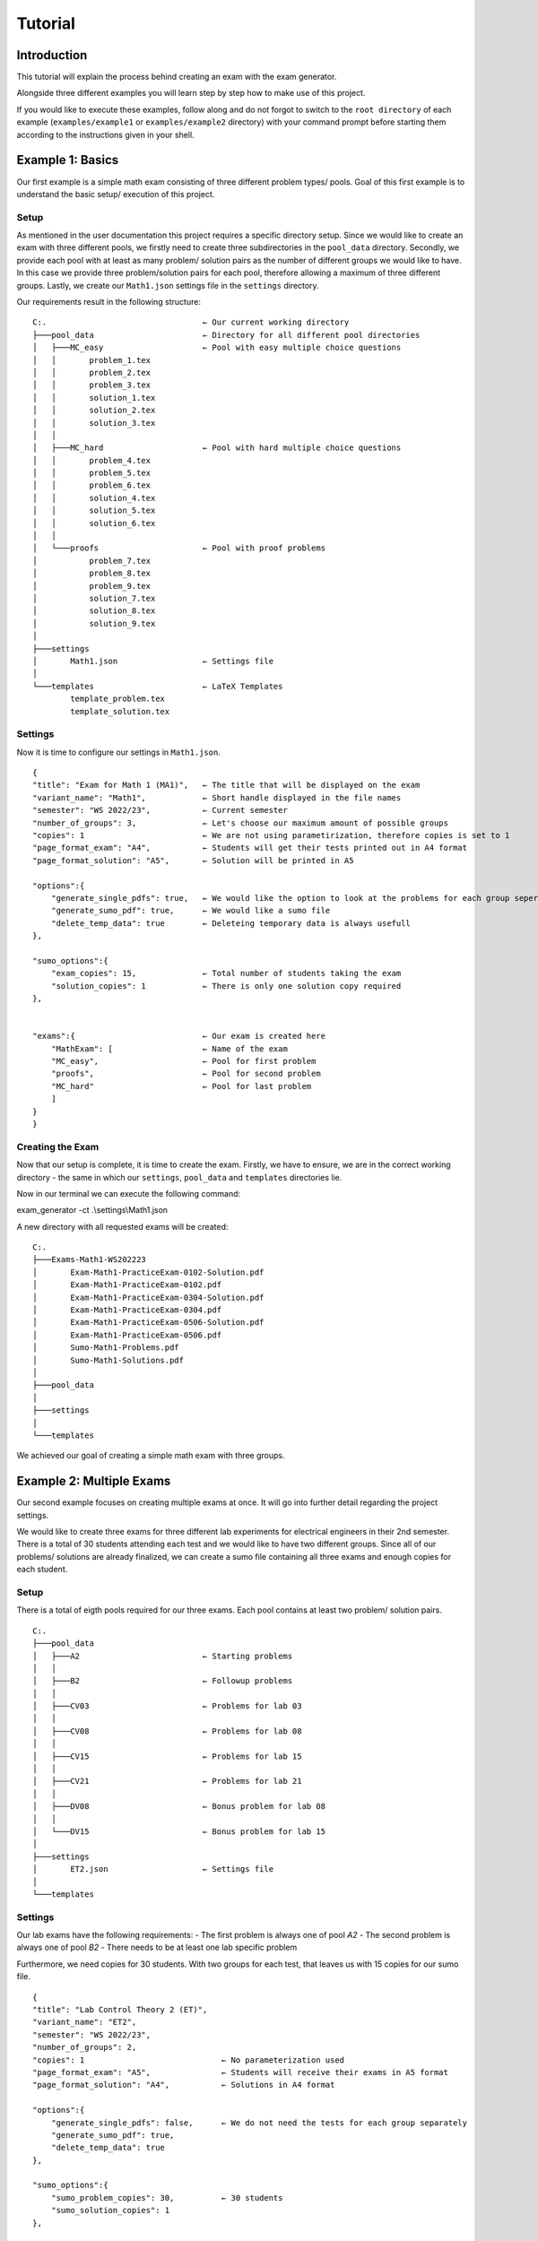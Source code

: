 Tutorial
===========

Introduction
-----------------

This tutorial will explain the process behind creating an exam with the exam generator.

Alongside three different examples you will learn step by step how to make use of this project.

If you would like to execute these examples, follow along and do not forgot to switch to the ``root directory``
of each example (``examples/example1`` or ``examples/example2`` directory) with your command
prompt before starting them according to the instructions given in your shell.


Example 1: Basics
-------------------

Our first example is a simple math exam consisting of three different problem types/ pools.
Goal of this first example is to understand the basic setup/ execution of this project.

Setup
^^^^^^^^^^^^^^^^^^^

As mentioned in the user documentation this project requires a specific directory setup.
Since we would like to create an exam with three different pools, we firstly need to create three subdirectories
in the ``pool_data`` directory. Secondly, we provide each pool with at least as many problem/ solution pairs as
the number of different groups we would like to have. In this case we provide three problem/solution pairs for each
pool, therefore allowing a maximum of three different groups.
Lastly, we create our ``Math1.json`` settings file in the ``settings`` directory.

Our requirements result in the following structure:


::

    C:.                                 ← Our current working directory
    ├───pool_data                       ← Directory for all different pool directories
    │   ├───MC_easy                     ← Pool with easy multiple choice questions
    │   │       problem_1.tex
    │   │       problem_2.tex
    │   │       problem_3.tex
    │   │       solution_1.tex
    │   │       solution_2.tex
    │   │       solution_3.tex
    │   │
    │   ├───MC_hard                     ← Pool with hard multiple choice questions
    │   │       problem_4.tex
    │   │       problem_5.tex
    │   │       problem_6.tex
    │   │       solution_4.tex
    │   │       solution_5.tex
    │   │       solution_6.tex
    │   │
    │   └───proofs                      ← Pool with proof problems
    │           problem_7.tex
    │           problem_8.tex
    │           problem_9.tex
    │           solution_7.tex
    │           solution_8.tex
    │           solution_9.tex
    │
    ├───settings
    │       Math1.json                  ← Settings file
    │
    └───templates                       ← LaTeX Templates
            template_problem.tex
            template_solution.tex


Settings
^^^^^^^^^^^^^^^^^^^

Now it is time to configure our settings in ``Math1.json``.

::

    {
    "title": "Exam for Math 1 (MA1)",   ← The title that will be displayed on the exam
    "variant_name": "Math1",            ← Short handle displayed in the file names
    "semester": "WS 2022/23",           ← Current semester
    "number_of_groups": 3,              ← Let's choose our maximum amount of possible groups
    "copies": 1                         ← We are not using parametirization, therefore copies is set to 1
    "page_format_exam": "A4",           ← Students will get their tests printed out in A4 format
    "page_format_solution": "A5",       ← Solution will be printed in A5

    "options":{
        "generate_single_pdfs": true,   ← We would like the option to look at the problems for each group seperately
        "generate_sumo_pdf": true,      ← We would like a sumo file
        "delete_temp_data": true        ← Deleteing temporary data is always usefull
    },

    "sumo_options":{
        "exam_copies": 15,              ← Total number of students taking the exam
        "solution_copies": 1            ← There is only one solution copy required
    },


    "exams":{                           ← Our exam is created here
        "MathExam": [                   ← Name of the exam
        "MC_easy",                      ← Pool for first problem
        "proofs",                       ← Pool for second problem
        "MC_hard"                       ← Pool for last problem
        ]
    }
    }


Creating the Exam
^^^^^^^^^^^^^^^^^^^

Now that our setup is complete, it is time to create the exam.
Firstly, we have to ensure, we are in the correct working directory - the same
in which our ``settings``, ``pool_data`` and ``templates`` directories lie.

Now in our terminal we can execute the following command:

exam_generator -ct .\\settings\\Math1.json

A new directory with all requested exams will be created:

::

    C:.
    ├───Exams-Math1-WS202223
    │       Exam-Math1-PracticeExam-0102-Solution.pdf
    │       Exam-Math1-PracticeExam-0102.pdf
    │       Exam-Math1-PracticeExam-0304-Solution.pdf
    │       Exam-Math1-PracticeExam-0304.pdf
    │       Exam-Math1-PracticeExam-0506-Solution.pdf
    │       Exam-Math1-PracticeExam-0506.pdf
    │       Sumo-Math1-Problems.pdf
    │       Sumo-Math1-Solutions.pdf
    │
    ├───pool_data
    │
    ├───settings
    │
    └───templates


We achieved our goal of creating a simple math exam with three groups.


Example 2: Multiple Exams
---------------------------

Our second example focuses on creating multiple exams at once.
It will go into further detail regarding the project settings.

We would like to create three exams for three different lab experiments for
electrical engineers in their 2nd semester.
There is a total of 30 students attending each test and we would like to have
two different groups. Since all of our problems/ solutions are already finalized,
we can create a sumo file containing all three exams and enough copies for each student.

Setup
^^^^^^^^^^^^^^^^^^^

There is a total of eigth pools required for our three exams.
Each pool contains at least two problem/ solution pairs.

::

    C:.
    ├───pool_data
    │   ├───A2                          ← Starting problems
    │   │
    │   ├───B2                          ← Followup problems
    │   │
    │   ├───CV03                        ← Problems for lab 03
    │   │
    │   ├───CV08                        ← Problems for lab 08
    │   │
    │   ├───CV15                        ← Problems for lab 15
    │   │
    │   ├───CV21                        ← Problems for lab 21
    │   │
    │   ├───DV08                        ← Bonus problem for lab 08
    │   │
    │   └───DV15                        ← Bonus problem for lab 15
    │
    ├───settings
    │       ET2.json                    ← Settings file
    │
    └───templates


Settings
^^^^^^^^^^^^^^^^^^^

Our lab exams have the following requirements:
- The first problem is always one of pool *A2*
- The second problem is always one of pool *B2*
- There needs to be at least one lab specific problem

Furthermore, we need copies for 30 students. With two groups for each test,
that leaves us with 15 copies for our sumo file.

::

    {
    "title": "Lab Control Theory 2 (ET)",
    "variant_name": "ET2",
    "semester": "WS 2022/23",
    "number_of_groups": 2,
    "copies": 1                             ← No parameterization used
    "page_format_exam": "A5",               ← Students will receive their exams in A5 format
    "page_format_solution": "A4",           ← Solutions in A4 format

    "options":{
        "generate_single_pdfs": false,      ← We do not need the tests for each group separately
        "generate_sumo_pdf": true,
        "delete_temp_data": true
    },

    "sumo_options":{
        "sumo_problem_copies": 30,          ← 30 students
        "sumo_solution_copies": 1
    },


    "exams":{
        "Lab03": [                          ← First exam
        "A2",
        "B2",
        "CV03"
        ],
        "Lab08": [                          ← Second exam
        "A2",
        "B2",
        "CV08",
        "DV08"
        ],
        "Lab15": [      	                ← Third exam
        "A2",
        "B2",
        "CV15",
        "DV15"
        ]
    }
    }

You could add exams to your liking as long as you follow the json file format structure.

Creating the Exam
^^^^^^^^^^^^^^^^^^^

Lastly, all there is left to do again is execute the following command in the correct directory:

exam_generator -ct .\\settings\\ET2.json

Our exam directory will be created and the result is the following:

::

    C:.
    ├───Exams-ET2-WS202223
    │       Sumo-ET2-Problems.pdf
    │       Sumo-ET2-Solutions.pdf
    │
    ├───pool_data
    │
    ├───settings
    │
    └───templates


We created sumo files containing all exams for every lab and every group.
Now you can simply print in your chosen format.

Example 3: Parameterization
-----------------------------
Now that you are finally familiar with the basics, we can get to the fun stuff: creating exams with paramaters.
This example will focus on how to implement parameters in your LaTeX problem/ solution files and how you will have
to adapt your settings to its usage.

Let's again create a very simple math exam, using paramaters.

Setup
^^^^^^^^^^^^^^^^^^^
Our directory setup is exavtly the same as before. We only need to focus on the content of the problem/ solutions files
in which we would like to implement randomly generated numbers.
In this example we will look at problem_2.tex and its solution.
::

    C:.                                 ← Our current working directory
    ├───pool_data                       ← Directory for all different pool directories
    │   └───easy_calculations           ← Pool with easy multiple choice questions
    │           problem_1.tex
    │           problem_2.tex           ← Problem with parameters
    │           problem_3.tex
    │           solution_1.tex
    │           solution_2.tex          ← Solution to parameter problem
    │           solution_3.tex
    │
    ├───settings
    │       Math2.json                  ← Settings file
    │
    └───templates                       ← LaTeX Templates
            template_problem.tex
            template_solution.tex

Problem/ Solution Files
^^^^^^^^^^^^^^^^^^^^^^^^^^^
Our problem will consist of three different smaller problems or ``items``, increasing in difficulty.
Firstly, the students have to guess the correct number (randomly generated in the solution) between one and ten.
Secondly, they are asked to calculate the sum of two numbers.
Lastly, they need find the product of two large numbers.

Since the both the first parameters called in the second and third item are provided with the same key and
bounds, it will generate replace them with the same exact number.

Content of problem_2.tex:
::

    Answer the following problems!
    \begin{problem}
    \item I am thinking of a number between 1 and 10. What is that number? \Pts{1}
    \item ${{context.rnum(__KEY1__, 1000, 2000)}} + {{context.rnum(__KEY2__, 20, 30)}}$ =   ? \Pts{2}
    \item ${{context.rnum(__KEY1__, 1000, 2000)}} \cdot {{context.rnum(__KEY3__, 55555, 66666)}}$ =    ? \Pts{2}
    \end{problem}

Please note that you have to include ``$`` at the beginning *and* the end of each expression in order for the compiler
to be able to properly do its job.

Now to our solution file, where we would like to not only include the question, but also the answer.

Content of solution_2.tex:
::

    The solution is the following:
    \begin{solution}
    \item I am thinking of a number between 1 and 10. What is that number? - ${{context.rnum(__KEY4__, 1, 10)}}$  \Pts{1}
    \item ${{context.rnum(__KEY1__, 1000, 2000)}} + {{context.rnum(__KEY2__, 20, 30)}} = {{context.rnum(__KEY1__, 1000, 2000)} + {context.rnum(__KEY2__, 20, 30)}}$ \Pts{2}
    \item ${{context.rnum(__KEY1__, 1000, 2000)}} \cdot {{context.rnum(__KEY3__, 55555, 66666)}} = {{context.rnum(__KEY1__, 1000, 2000) * {context.rnum(__KEY3__, 55555, 66666)}$ \Pts{2}
    \end{solution}

It is important to notice that when actually performing calculations with the given values the placement of the curly braces ``{{}}`` changes.
Both brackets always wraps around the the entire part of the calculation / expression.
This is very well seen when looking at the third item of our solution.

.. hint::
    
    Every student will have different randomly generated values in their exam. Even within groups, these values will differ.

Settings
^^^^^^^^^^^^^^^^^^^

Let's create an exam with three problems from *the easy_calculations* pool for a total of 30 students and
three different groups. Since we only have three problem/ solution pairs, every group will have the same problems,
but in a different order.

::

    {
    "title": "Math for Beginners (MA)",
    "variant_name": "MA 2",
    "semester": "WS 2022/23",
    "number_of_groups": 2,
    "copies": 30                            ← We have 30 total students and are using parametirization
    "page_format_exam": "A5",               ← Students will receive their exams in A5 format
    "page_format_solution": "A4",           ← Solutions in A4 format

    "options":{
        "generate_single_pdfs": true,       ← We will have the tests for each group
        "generate_sumo_pdf": true,
        "delete_temp_data": true
    },

    "sumo_options":{
        "exam_copies": 1,                   ← When using parameterization this should be set to 1!
        "solution_copies": 1                ← We only need one copy of the solutions
    },


    "exams":{
        "Math 101": [
        "easy_calculations",
        "easy_calculations",
        "easy_calculations"
        ]
    }

Creating the Exam
^^^^^^^^^^^^^^^^^^^

Lastly, all there is left to do again is execute the following command in the correct directory:

exam_generator -ct .\\settings\\Math2.json

Our exam directory will be created and the result is the following:

::

    C:.
    ├───Exams-ET2-WS202223
    │       Exam-MA2-Math101-1-Solution.pdf    ←  Solution for group one
    │       Exam-MA2-Math101-1.pdf             ←  Exams for group one
    │       Exam-MA2-Math101-2-Solution.pdf
    │       Exam-MA2-Math101-2.pdf
    │       Exam-MA2-Math101-3-Solution.pdf
    │       Exam-MA2-Math101-3.pdf
    │       Sumo-MA2-Problems.pdf              ←  Sumo with all problems with every group of the exam
    │       Sumo-MA2-Solutions.pdf             ←  Sumo with all solutions
    │
    ├───pool_data
    │
    ├───settings
    │
    └───templates


We succesfully created an exam with paramaters!
Now you can simply print everything in the format of your choice.
